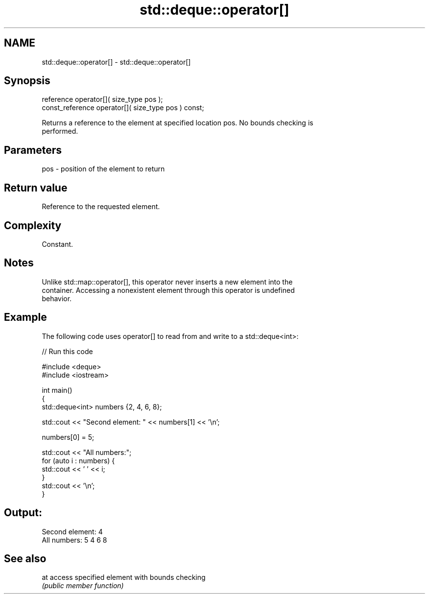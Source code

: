 .TH std::deque::operator[] 3 "2021.11.17" "http://cppreference.com" "C++ Standard Libary"
.SH NAME
std::deque::operator[] \- std::deque::operator[]

.SH Synopsis
   reference       operator[]( size_type pos );
   const_reference operator[]( size_type pos ) const;

   Returns a reference to the element at specified location pos. No bounds checking is
   performed.

.SH Parameters

   pos - position of the element to return

.SH Return value

   Reference to the requested element.

.SH Complexity

   Constant.

.SH Notes

   Unlike std::map::operator[], this operator never inserts a new element into the
   container. Accessing a nonexistent element through this operator is undefined
   behavior.

.SH Example

   The following code uses operator[] to read from and write to a std::deque<int>:


// Run this code

 #include <deque>
 #include <iostream>

 int main()
 {
     std::deque<int> numbers {2, 4, 6, 8};

     std::cout << "Second element: " << numbers[1] << '\\n';

     numbers[0] = 5;

     std::cout << "All numbers:";
     for (auto i : numbers) {
         std::cout << ' ' << i;
     }
     std::cout << '\\n';
 }

.SH Output:

 Second element: 4
 All numbers: 5 4 6 8

.SH See also

   at access specified element with bounds checking
      \fI(public member function)\fP
